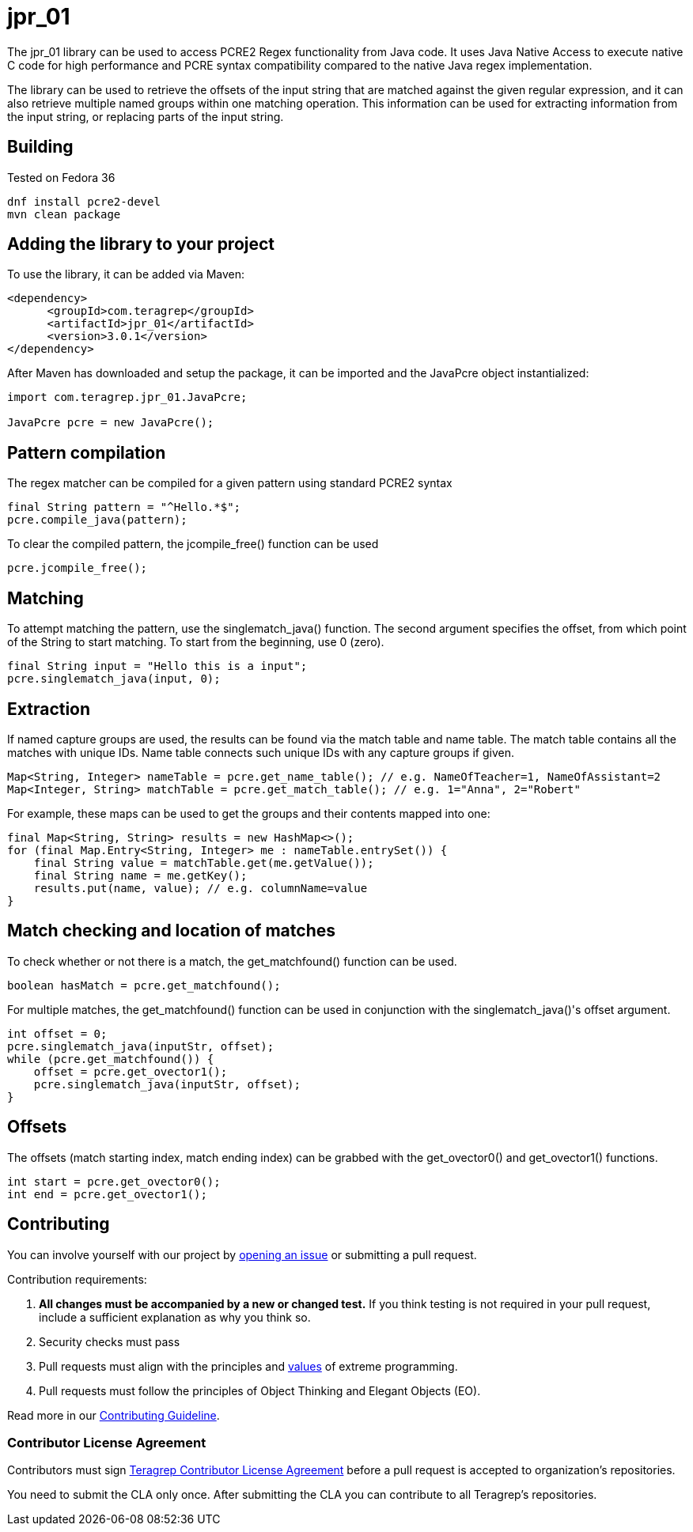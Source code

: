 = jpr_01
The jpr_01 library can be used to access PCRE2 Regex functionality from Java code. It uses Java Native Access to execute native C code for high performance and PCRE syntax compatibility compared to the native Java regex implementation.

The library can be used to retrieve the offsets of the input string that are matched against the given regular expression, and it can also retrieve multiple named groups within one matching operation. This information can be used for extracting information from the input string, or replacing parts of the input string.

== Building

Tested on Fedora 36

[,bash]
----
dnf install pcre2-devel
mvn clean package
----

== Adding the library to your project

To use the library, it can be added via Maven:
[,xml]
----
<dependency>
      <groupId>com.teragrep</groupId>
      <artifactId>jpr_01</artifactId>
      <version>3.0.1</version>
</dependency>
----

After Maven has downloaded and setup the package, it can be imported and the JavaPcre object instantialized:

[,java]
----
import com.teragrep.jpr_01.JavaPcre;
 
JavaPcre pcre = new JavaPcre();
----

== Pattern compilation

The regex matcher can be compiled for a given pattern using standard PCRE2 syntax

[,java]
----
final String pattern = "^Hello.*$";
pcre.compile_java(pattern);
----

To clear the compiled pattern, the jcompile_free() function can be used

[,java]
----
pcre.jcompile_free();
----

== Matching

To attempt matching the pattern, use the singlematch_java() function. The second argument specifies the offset, from which point of the String to start matching. To start from the beginning, use 0 (zero).

[,java]
----
final String input = "Hello this is a input";
pcre.singlematch_java(input, 0);
----

== Extraction

If named capture groups are used, the results can be found via the match table and name table. The match table contains all the matches with unique IDs. Name table connects such unique IDs with any capture groups if given.

[,java]
----
Map<String, Integer> nameTable = pcre.get_name_table(); // e.g. NameOfTeacher=1, NameOfAssistant=2
Map<Integer, String> matchTable = pcre.get_match_table(); // e.g. 1="Anna", 2="Robert"
----

For example, these maps can be used to get the groups and their contents mapped into one:

[,java]
----
final Map<String, String> results = new HashMap<>();
for (final Map.Entry<String, Integer> me : nameTable.entrySet()) {
    final String value = matchTable.get(me.getValue());
    final String name = me.getKey();
    results.put(name, value); // e.g. columnName=value
}
----

== Match checking and location of matches

To check whether or not there is a match, the get_matchfound() function can be used.
[,java]
----
boolean hasMatch = pcre.get_matchfound();
----

For multiple matches, the get_matchfound() function can be used in conjunction with the singlematch_java()'s offset argument.

[,java]
----
int offset = 0;
pcre.singlematch_java(inputStr, offset);
while (pcre.get_matchfound()) {
    offset = pcre.get_ovector1();
    pcre.singlematch_java(inputStr, offset);
}
----

== Offsets

The offsets (match starting index, match ending index) can be grabbed with the get_ovector0() and get_ovector1() functions.

[,java]
----
int start = pcre.get_ovector0();
int end = pcre.get_ovector1();
----

== Contributing
 
// Change the repository name in the issues link to match with your project's name
 
You can involve yourself with our project by https://github.com/teragrep/jpr_01/issues/new/choose[opening an issue] or submitting a pull request.
 
Contribution requirements:
 
. *All changes must be accompanied by a new or changed test.* If you think testing is not required in your pull request, include a sufficient explanation as why you think so.
. Security checks must pass
. Pull requests must align with the principles and http://www.extremeprogramming.org/values.html[values] of extreme programming.
. Pull requests must follow the principles of Object Thinking and Elegant Objects (EO).
 
Read more in our https://github.com/teragrep/teragrep/blob/main/contributing.adoc[Contributing Guideline].
 
=== Contributor License Agreement
 
Contributors must sign https://github.com/teragrep/teragrep/blob/main/cla.adoc[Teragrep Contributor License Agreement] before a pull request is accepted to organization's repositories.
 
You need to submit the CLA only once. After submitting the CLA you can contribute to all Teragrep's repositories. 
